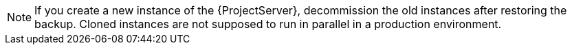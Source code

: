 [NOTE]
====
If you create a new instance of the {ProjectServer}, decommission the old instances after restoring the backup.
Cloned instances are not supposed to run in parallel in a production environment.
====
